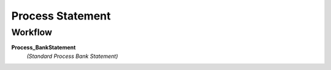 
.. _functional-guide/process/c_bankstatement_process:

=================
Process Statement
=================


Workflow
--------
\ **Process_BankStatement**\ 
 \ *(Standard Process Bank Statement)*\ 
